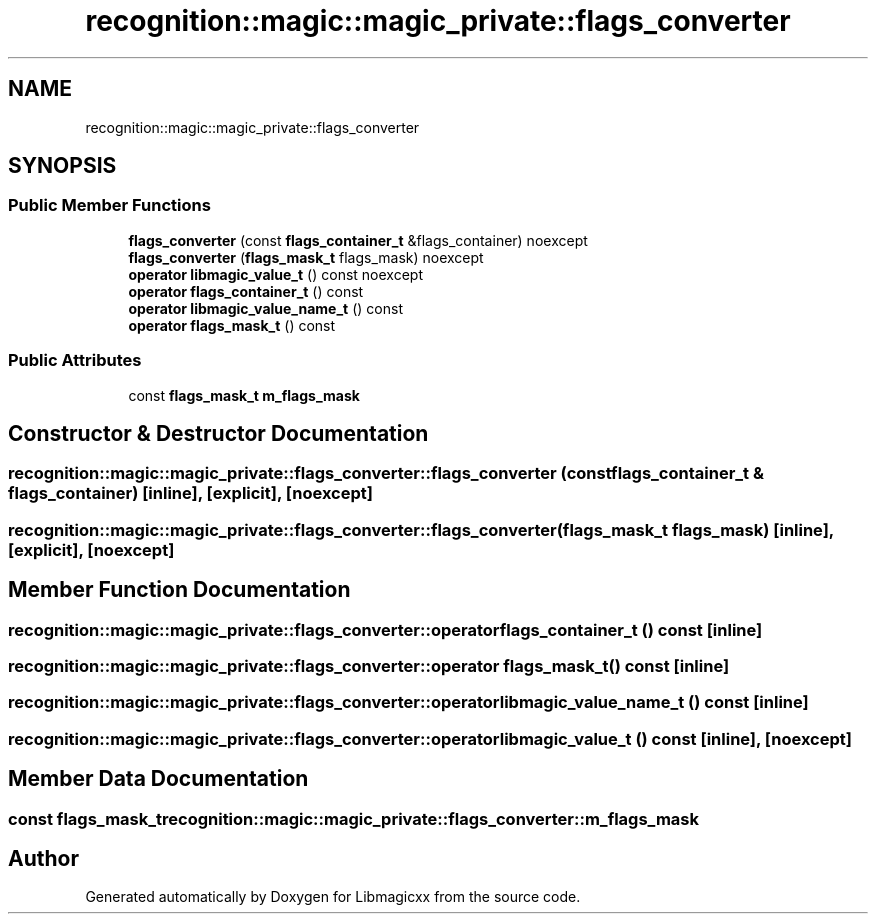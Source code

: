 .TH "recognition::magic::magic_private::flags_converter" 3 "Sun Mar 23 2025 11:00:41" "Version v5.7.1" "Libmagicxx" \" -*- nroff -*-
.ad l
.nh
.SH NAME
recognition::magic::magic_private::flags_converter
.SH SYNOPSIS
.br
.PP
.SS "Public Member Functions"

.in +1c
.ti -1c
.RI "\fBflags_converter\fP (const \fBflags_container_t\fP &flags_container) noexcept"
.br
.ti -1c
.RI "\fBflags_converter\fP (\fBflags_mask_t\fP flags_mask) noexcept"
.br
.ti -1c
.RI "\fBoperator libmagic_value_t\fP () const noexcept"
.br
.ti -1c
.RI "\fBoperator flags_container_t\fP () const"
.br
.ti -1c
.RI "\fBoperator libmagic_value_name_t\fP () const"
.br
.ti -1c
.RI "\fBoperator flags_mask_t\fP () const"
.br
.in -1c
.SS "Public Attributes"

.in +1c
.ti -1c
.RI "const \fBflags_mask_t\fP \fBm_flags_mask\fP"
.br
.in -1c
.SH "Constructor & Destructor Documentation"
.PP 
.SS "recognition::magic::magic_private::flags_converter::flags_converter (const \fBflags_container_t\fP & flags_container)\fR [inline]\fP, \fR [explicit]\fP, \fR [noexcept]\fP"

.SS "recognition::magic::magic_private::flags_converter::flags_converter (\fBflags_mask_t\fP flags_mask)\fR [inline]\fP, \fR [explicit]\fP, \fR [noexcept]\fP"

.SH "Member Function Documentation"
.PP 
.SS "recognition::magic::magic_private::flags_converter::operator \fBflags_container_t\fP () const\fR [inline]\fP"

.SS "recognition::magic::magic_private::flags_converter::operator \fBflags_mask_t\fP () const\fR [inline]\fP"

.SS "recognition::magic::magic_private::flags_converter::operator \fBlibmagic_value_name_t\fP () const\fR [inline]\fP"

.SS "recognition::magic::magic_private::flags_converter::operator \fBlibmagic_value_t\fP () const\fR [inline]\fP, \fR [noexcept]\fP"

.SH "Member Data Documentation"
.PP 
.SS "const \fBflags_mask_t\fP recognition::magic::magic_private::flags_converter::m_flags_mask"


.SH "Author"
.PP 
Generated automatically by Doxygen for Libmagicxx from the source code\&.
